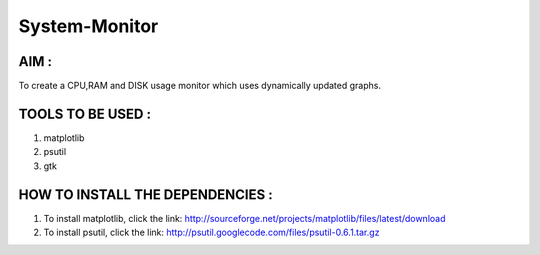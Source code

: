 System-Monitor
==============

AIM :
-----

To create a CPU,RAM and DISK usage monitor which uses dynamically updated graphs.


TOOLS TO BE USED :
------------------

1. matplotlib
2. psutil
3. gtk

HOW TO INSTALL THE DEPENDENCIES :
---------------------------------

1. To install matplotlib, click the link: http://sourceforge.net/projects/matplotlib/files/latest/download
2. To install psutil, click the link: http://psutil.googlecode.com/files/psutil-0.6.1.tar.gz